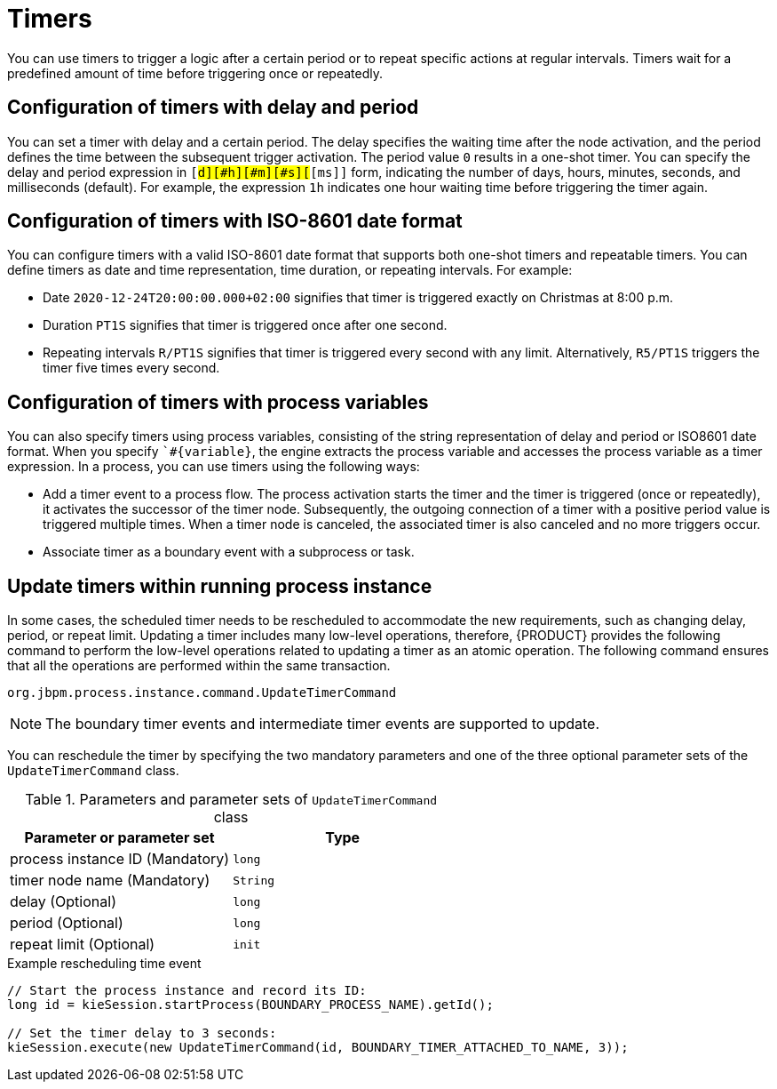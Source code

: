 [id='con-timer_{context}']
= Timers

You can use timers to trigger a logic after a certain period or to repeat specific actions at regular intervals. Timers wait for a predefined amount of time before triggering once or repeatedly.

== Configuration of timers with delay and period

You can set a timer with delay and a certain period. The delay specifies the waiting time after the node activation, and the period defines the time between the subsequent trigger activation. The period value `0` results in a one-shot timer. You can specify the delay and period expression in `[#d][#h][#m][#s][#[ms]]` form, indicating the number of days, hours, minutes, seconds, and milliseconds (default). For example, the expression `1h` indicates one hour waiting time before triggering the timer again.

== Configuration of timers with ISO-8601 date format

You can configure timers with a valid ISO-8601 date format that supports both one-shot timers and repeatable timers. You can define timers as date and time representation, time duration, or repeating intervals. For example:

* Date `2020-12-24T20:00:00.000+02:00` signifies that timer is triggered exactly on Christmas at 8:00 p.m.
* Duration `PT1S` signifies that timer is triggered once after one second.
* Repeating intervals `R/PT1S` signifies that timer is triggered every second with any limit. Alternatively, `R5/PT1S` triggers the timer five times every second.

== Configuration of timers with process variables

You can also specify timers using process variables, consisting of the string representation of delay and period or ISO8601 date format. When you specify ``#{variable}`, the engine extracts the process variable and accesses the process variable as a timer expression. In a process, you can use timers using the following ways:

* Add a timer event to a process flow. The process activation starts the timer and the timer is triggered (once or repeatedly), it activates the successor of the timer node. Subsequently, the outgoing connection of a timer with a positive period value is triggered multiple times. When a timer node is canceled, the associated timer is also canceled and no more triggers occur.

* Associate timer as a boundary event with a subprocess or task.

== Update timers within running process instance

In some cases, the scheduled timer needs to be rescheduled to accommodate the new requirements, such as changing delay, period, or repeat limit. Updating a timer includes many low-level operations, therefore, {PRODUCT} provides the following command to perform the low-level operations related to updating a timer as an atomic operation. The following command ensures that all the operations are performed within the same transaction.

`org.jbpm.process.instance.command.UpdateTimerCommand`

NOTE: The boundary timer events and intermediate timer events are supported to update.

You can reschedule the timer by specifying the two mandatory parameters and one of the three optional parameter sets of the `UpdateTimerCommand` class.

.Parameters and parameter sets of `UpdateTimerCommand` class
[cols="50%,50%", options="header"]
|===
|Parameter or parameter set
|Type

|process instance ID (Mandatory)
|`long`

|timer node name (Mandatory)
|`String`

|delay (Optional)
|`long`

|period (Optional)
|`long`

|repeat limit (Optional)
|`init`

|===

.Example rescheduling time event
[source,java]
----
// Start the process instance and record its ID:
long id = kieSession.startProcess(BOUNDARY_PROCESS_NAME).getId();

// Set the timer delay to 3 seconds:
kieSession.execute(new UpdateTimerCommand(id, BOUNDARY_TIMER_ATTACHED_TO_NAME, 3));
----
